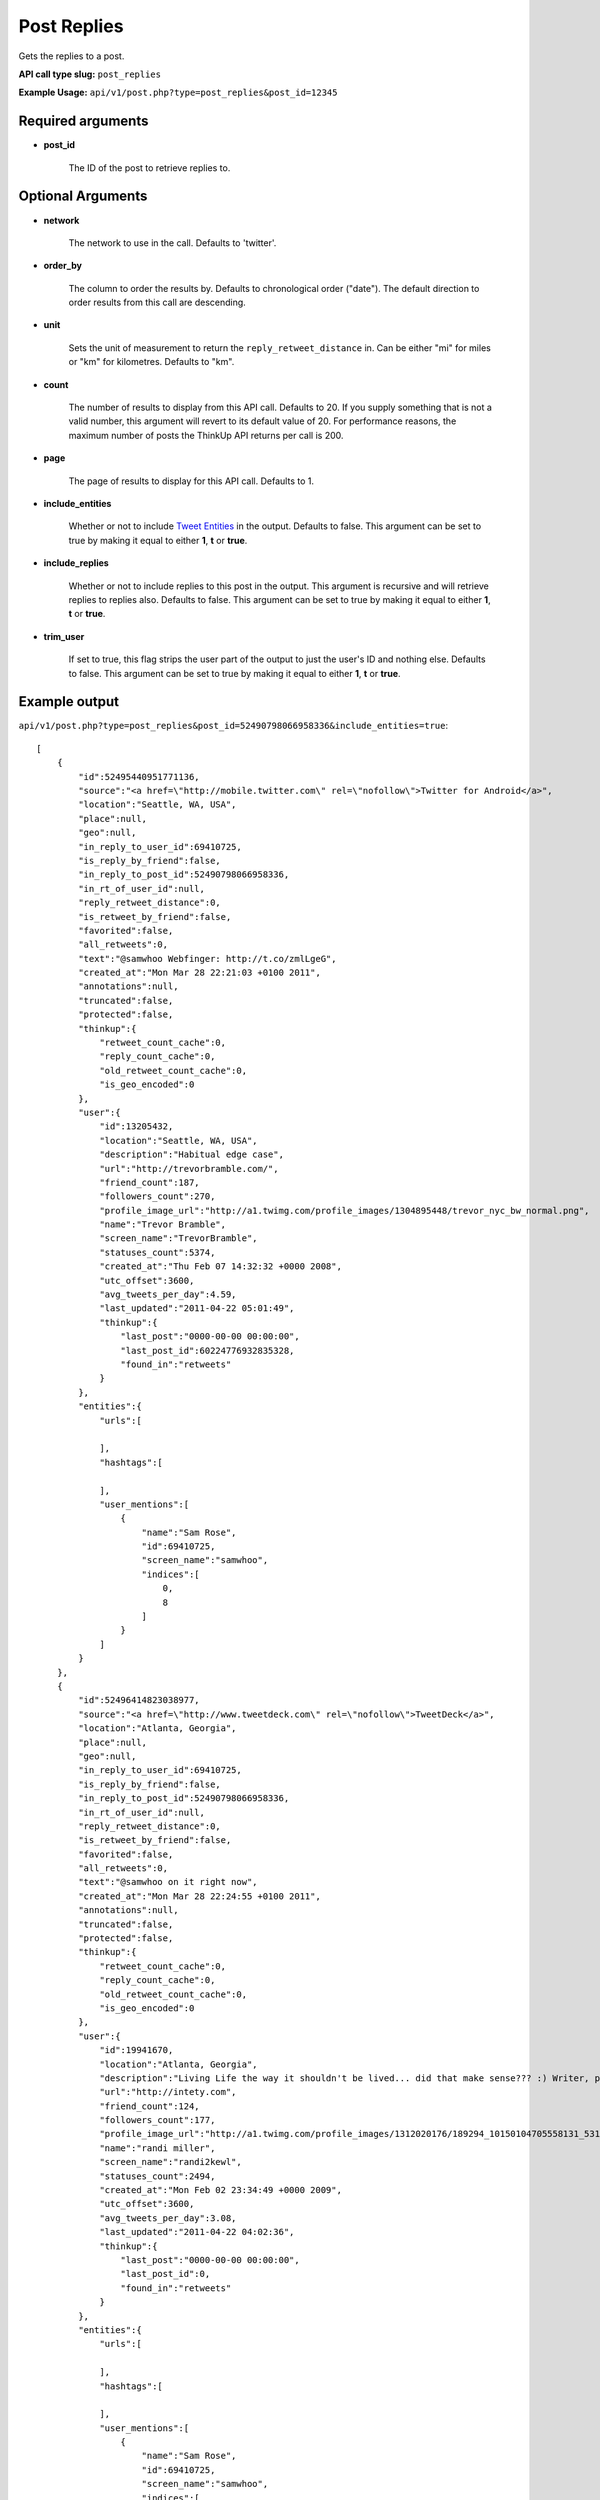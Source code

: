 Post Replies
============
Gets the replies to a post.

**API call type slug:** ``post_replies``

**Example Usage:** ``api/v1/post.php?type=post_replies&post_id=12345``

==================
Required arguments
==================

* **post_id**

    The ID of the post to retrieve replies to.

==================
Optional Arguments
==================

* **network**

    The network to use in the call. Defaults to 'twitter'.

* **order_by**

    The column to order the results by. Defaults to chronological order ("date"). The default direction to order
    results from this call are descending.

* **unit**

    Sets the unit of measurement to return the ``reply_retweet_distance`` in. Can be either "mi" for miles or "km"
    for kilometres. Defaults to "km".

* **count**

    The number of results to display from this API call. Defaults to 20. If you supply something that is
    not a valid number, this argument will revert to its default value of 20. For performance reasons, the maximum
    number of posts the ThinkUp API returns per call is 200.

* **page**

    The page of results to display for this API call. Defaults to 1.

* **include_entities**

    Whether or not to include `Tweet Entities <http://dev.twitter.com/pages/tweet_entities>`_ in the output. Defaults
    to false. This argument can be set to true by making it equal to either **1**, **t** or **true**.

* **include_replies**

    Whether or not to include replies to this post in the output. This argument is recursive and will retrieve replies
    to replies also. Defaults to false. This argument can be set to true by making it equal to either **1**, **t** or
    **true**.

* **trim_user**

    If set to true, this flag strips the user part of the output to just the user's ID and nothing else. Defaults to
    false. This argument can be set to true by making it equal to either **1**, **t** or **true**.

==============
Example output
==============


``api/v1/post.php?type=post_replies&post_id=52490798066958336&include_entities=true``::


    [
        {
            "id":52495440951771136,
            "source":"<a href=\"http://mobile.twitter.com\" rel=\"nofollow\">Twitter for Android</a>",
            "location":"Seattle, WA, USA",
            "place":null,
            "geo":null,
            "in_reply_to_user_id":69410725,
            "is_reply_by_friend":false,
            "in_reply_to_post_id":52490798066958336,
            "in_rt_of_user_id":null,
            "reply_retweet_distance":0,
            "is_retweet_by_friend":false,
            "favorited":false,
            "all_retweets":0,
            "text":"@samwhoo Webfinger: http://t.co/zmlLgeG",
            "created_at":"Mon Mar 28 22:21:03 +0100 2011",
            "annotations":null,
            "truncated":false,
            "protected":false,
            "thinkup":{
                "retweet_count_cache":0,
                "reply_count_cache":0,
                "old_retweet_count_cache":0,
                "is_geo_encoded":0
            },
            "user":{
                "id":13205432,
                "location":"Seattle, WA, USA",
                "description":"Habitual edge case",
                "url":"http://trevorbramble.com/",
                "friend_count":187,
                "followers_count":270,
                "profile_image_url":"http://a1.twimg.com/profile_images/1304895448/trevor_nyc_bw_normal.png",
                "name":"Trevor Bramble",
                "screen_name":"TrevorBramble",
                "statuses_count":5374,
                "created_at":"Thu Feb 07 14:32:32 +0000 2008",
                "utc_offset":3600,
                "avg_tweets_per_day":4.59,
                "last_updated":"2011-04-22 05:01:49",
                "thinkup":{
                    "last_post":"0000-00-00 00:00:00",
                    "last_post_id":60224776932835328,
                    "found_in":"retweets"
                }
            },
            "entities":{
                "urls":[

                ],
                "hashtags":[

                ],
                "user_mentions":[
                    {
                        "name":"Sam Rose",
                        "id":69410725,
                        "screen_name":"samwhoo",
                        "indices":[
                            0,
                            8
                        ]
                    }
                ]
            }
        },
        {
            "id":52496414823038977,
            "source":"<a href=\"http://www.tweetdeck.com\" rel=\"nofollow\">TweetDeck</a>",
            "location":"Atlanta, Georgia",
            "place":null,
            "geo":null,
            "in_reply_to_user_id":69410725,
            "is_reply_by_friend":false,
            "in_reply_to_post_id":52490798066958336,
            "in_rt_of_user_id":null,
            "reply_retweet_distance":0,
            "is_retweet_by_friend":false,
            "favorited":false,
            "all_retweets":0,
            "text":"@samwhoo on it right now",
            "created_at":"Mon Mar 28 22:24:55 +0100 2011",
            "annotations":null,
            "truncated":false,
            "protected":false,
            "thinkup":{
                "retweet_count_cache":0,
                "reply_count_cache":0,
                "old_retweet_count_cache":0,
                "is_geo_encoded":0
            },
            "user":{
                "id":19941670,
                "location":"Atlanta, Georgia",
                "description":"Living Life the way it shouldn't be lived... did that make sense??? :) Writer, programmer, technology enthusiast by nature. #teamfollowback",
                "url":"http://intety.com",
                "friend_count":124,
                "followers_count":177,
                "profile_image_url":"http://a1.twimg.com/profile_images/1312020176/189294_10150104705558131_531563130_6566492_5694120_n_normal.jpg",
                "name":"randi miller",
                "screen_name":"randi2kewl",
                "statuses_count":2494,
                "created_at":"Mon Feb 02 23:34:49 +0000 2009",
                "utc_offset":3600,
                "avg_tweets_per_day":3.08,
                "last_updated":"2011-04-22 04:02:36",
                "thinkup":{
                    "last_post":"0000-00-00 00:00:00",
                    "last_post_id":0,
                    "found_in":"retweets"
                }
            },
            "entities":{
                "urls":[

                ],
                "hashtags":[

                ],
                "user_mentions":[
                    {
                        "name":"Sam Rose",
                        "id":69410725,
                        "screen_name":"samwhoo",
                        "indices":[
                            0,
                            8
                        ]
                    }
                ]
            }
        }
    ]
